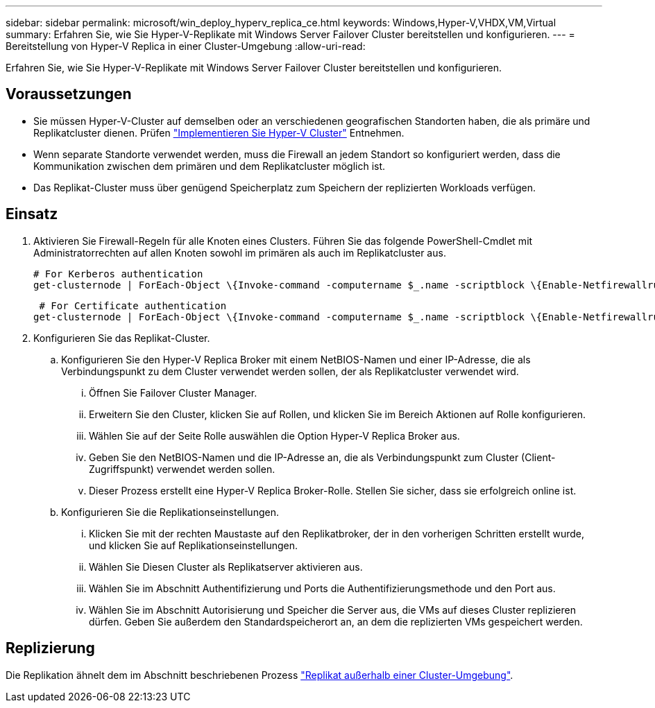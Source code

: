 ---
sidebar: sidebar 
permalink: microsoft/win_deploy_hyperv_replica_ce.html 
keywords: Windows,Hyper-V,VHDX,VM,Virtual 
summary: Erfahren Sie, wie Sie Hyper-V-Replikate mit Windows Server Failover Cluster bereitstellen und konfigurieren. 
---
= Bereitstellung von Hyper-V Replica in einer Cluster-Umgebung
:allow-uri-read: 


[role="lead"]
Erfahren Sie, wie Sie Hyper-V-Replikate mit Windows Server Failover Cluster bereitstellen und konfigurieren.



== Voraussetzungen

* Sie müssen Hyper-V-Cluster auf demselben oder an verschiedenen geografischen Standorten haben, die als primäre und Replikatcluster dienen. Prüfen link:win_deploy_hyperv.html["Implementieren Sie Hyper-V Cluster"] Entnehmen.
* Wenn separate Standorte verwendet werden, muss die Firewall an jedem Standort so konfiguriert werden, dass die Kommunikation zwischen dem primären und dem Replikatcluster möglich ist.
* Das Replikat-Cluster muss über genügend Speicherplatz zum Speichern der replizierten Workloads verfügen.




== Einsatz

. Aktivieren Sie Firewall-Regeln für alle Knoten eines Clusters. Führen Sie das folgende PowerShell-Cmdlet mit Administratorrechten auf allen Knoten sowohl im primären als auch im Replikatcluster aus.
+
....
# For Kerberos authentication
get-clusternode | ForEach-Object \{Invoke-command -computername $_.name -scriptblock \{Enable-Netfirewallrule -displayname "Hyper-V Replica HTTP Listener (TCP-In)"}}
....
+
....
 # For Certificate authentication
get-clusternode | ForEach-Object \{Invoke-command -computername $_.name -scriptblock \{Enable-Netfirewallrule -displayname "Hyper-V Replica HTTPS Listener (TCP-In)"}}
....
. Konfigurieren Sie das Replikat-Cluster.
+
.. Konfigurieren Sie den Hyper-V Replica Broker mit einem NetBIOS-Namen und einer IP-Adresse, die als Verbindungspunkt zu dem Cluster verwendet werden sollen, der als Replikatcluster verwendet wird.
+
... Öffnen Sie Failover Cluster Manager.
... Erweitern Sie den Cluster, klicken Sie auf Rollen, und klicken Sie im Bereich Aktionen auf Rolle konfigurieren.
... Wählen Sie auf der Seite Rolle auswählen die Option Hyper-V Replica Broker aus.
... Geben Sie den NetBIOS-Namen und die IP-Adresse an, die als Verbindungspunkt zum Cluster (Client-Zugriffspunkt) verwendet werden sollen.
... Dieser Prozess erstellt eine Hyper-V Replica Broker-Rolle. Stellen Sie sicher, dass sie erfolgreich online ist.


.. Konfigurieren Sie die Replikationseinstellungen.
+
... Klicken Sie mit der rechten Maustaste auf den Replikatbroker, der in den vorherigen Schritten erstellt wurde, und klicken Sie auf Replikationseinstellungen.
... Wählen Sie Diesen Cluster als Replikatserver aktivieren aus.
... Wählen Sie im Abschnitt Authentifizierung und Ports die Authentifizierungsmethode und den Port aus.
... Wählen Sie im Abschnitt Autorisierung und Speicher die Server aus, die VMs auf dieses Cluster replizieren dürfen. Geben Sie außerdem den Standardspeicherort an, an dem die replizierten VMs gespeichert werden.








== Replizierung

Die Replikation ähnelt dem im Abschnitt beschriebenen Prozess link:win_deploy_hyperv_replica_oce["Replikat außerhalb einer Cluster-Umgebung"].

